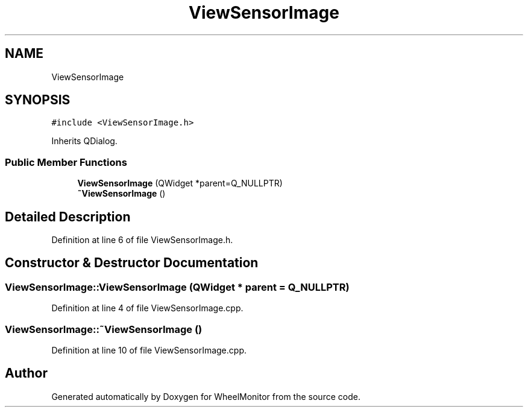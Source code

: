 .TH "ViewSensorImage" 3 "Sat Jan 5 2019" "Version 1.0.2" "WheelMonitor" \" -*- nroff -*-
.ad l
.nh
.SH NAME
ViewSensorImage
.SH SYNOPSIS
.br
.PP
.PP
\fC#include <ViewSensorImage\&.h>\fP
.PP
Inherits QDialog\&.
.SS "Public Member Functions"

.in +1c
.ti -1c
.RI "\fBViewSensorImage\fP (QWidget *parent=Q_NULLPTR)"
.br
.ti -1c
.RI "\fB~ViewSensorImage\fP ()"
.br
.in -1c
.SH "Detailed Description"
.PP 
Definition at line 6 of file ViewSensorImage\&.h\&.
.SH "Constructor & Destructor Documentation"
.PP 
.SS "ViewSensorImage::ViewSensorImage (QWidget * parent = \fCQ_NULLPTR\fP)"

.PP
Definition at line 4 of file ViewSensorImage\&.cpp\&.
.SS "ViewSensorImage::~ViewSensorImage ()"

.PP
Definition at line 10 of file ViewSensorImage\&.cpp\&.

.SH "Author"
.PP 
Generated automatically by Doxygen for WheelMonitor from the source code\&.

